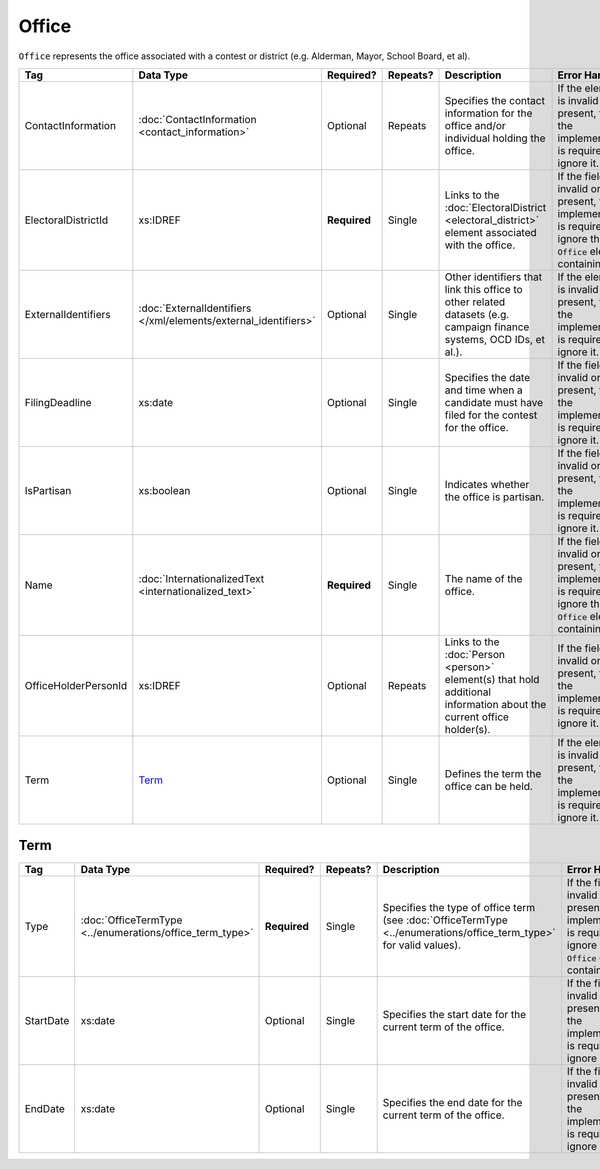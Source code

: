 .. This file is auto-generated.  Do not edit it by hand!

Office
======

``Office`` represents the office associated with a contest or district (e.g. Alderman, Mayor,
School Board, et al).

+----------------------+---------------------------------------+--------------+--------------+------------------------------------------+------------------------------------------+
| Tag                  | Data Type                             | Required?    | Repeats?     | Description                              | Error Handling                           |
+======================+=======================================+==============+==============+==========================================+==========================================+
| ContactInformation   | :doc:`ContactInformation              | Optional     | Repeats      | Specifies the contact information for    | If the element is invalid or not         |
|                      | <contact_information>`                |              |              | the office and/or individual holding the | present, then the implementation is      |
|                      |                                       |              |              | office.                                  | required to ignore it.                   |
+----------------------+---------------------------------------+--------------+--------------+------------------------------------------+------------------------------------------+
| ElectoralDistrictId  | xs:IDREF                              | **Required** | Single       | Links to the :doc:`ElectoralDistrict     | If the field is invalid or not present,  |
|                      |                                       |              |              | <electoral_district>` element associated | the implementation is required to ignore |
|                      |                                       |              |              | with the office.                         | the ``Office`` element containing it.    |
+----------------------+---------------------------------------+--------------+--------------+------------------------------------------+------------------------------------------+
| ExternalIdentifiers  | :doc:`ExternalIdentifiers             | Optional     | Single       | Other identifiers that link this office  | If the element is invalid or not         |
|                      | </xml/elements/external_identifiers>` |              |              | to other related datasets (e.g. campaign | present, then the implementation is      |
|                      |                                       |              |              | finance systems, OCD IDs, et al.).       | required to ignore it.                   |
+----------------------+---------------------------------------+--------------+--------------+------------------------------------------+------------------------------------------+
| FilingDeadline       | xs:date                               | Optional     | Single       | Specifies the date and time when a       | If the field is invalid or not present,  |
|                      |                                       |              |              | candidate must have filed for the        | then the implementation is required to   |
|                      |                                       |              |              | contest for the office.                  | ignore it.                               |
+----------------------+---------------------------------------+--------------+--------------+------------------------------------------+------------------------------------------+
| IsPartisan           | xs:boolean                            | Optional     | Single       | Indicates whether the office is          | If the field is invalid or not present,  |
|                      |                                       |              |              | partisan.                                | then the implementation is required to   |
|                      |                                       |              |              |                                          | ignore it.                               |
+----------------------+---------------------------------------+--------------+--------------+------------------------------------------+------------------------------------------+
| Name                 | :doc:`InternationalizedText           | **Required** | Single       | The name of the office.                  | If the field is invalid or not present,  |
|                      | <internationalized_text>`             |              |              |                                          | the implementation is required to ignore |
|                      |                                       |              |              |                                          | the ``Office`` element containing it.    |
+----------------------+---------------------------------------+--------------+--------------+------------------------------------------+------------------------------------------+
| OfficeHolderPersonId | xs:IDREF                              | Optional     | Repeats      | Links to the :doc:`Person <person>`      | If the field is invalid or not present,  |
|                      |                                       |              |              | element(s) that hold additional          | then the implementation is required to   |
|                      |                                       |              |              | information about the current office     | ignore it.                               |
|                      |                                       |              |              | holder(s).                               |                                          |
+----------------------+---------------------------------------+--------------+--------------+------------------------------------------+------------------------------------------+
| Term                 | `Term`_                               | Optional     | Single       | Defines the term the office can be held. | If the element is invalid or not         |
|                      |                                       |              |              |                                          | present, then the implementation is      |
|                      |                                       |              |              |                                          | required to ignore it.                   |
+----------------------+---------------------------------------+--------------+--------------+------------------------------------------+------------------------------------------+


Term
----

+--------------+-------------------------------------+--------------+--------------+------------------------------------------+------------------------------------------+
| Tag          | Data Type                           | Required?    | Repeats?     | Description                              | Error Handling                           |
+==============+=====================================+==============+==============+==========================================+==========================================+
| Type         | :doc:`OfficeTermType                | **Required** | Single       | Specifies the type of office term (see   | If the field is invalid or not present,  |
|              | <../enumerations/office_term_type>` |              |              | :doc:`OfficeTermType                     | the implementation is required to ignore |
|              |                                     |              |              | <../enumerations/office_term_type>` for  | the ``Office`` element containing it.    |
|              |                                     |              |              | valid values).                           |                                          |
+--------------+-------------------------------------+--------------+--------------+------------------------------------------+------------------------------------------+
| StartDate    | xs:date                             | Optional     | Single       | Specifies the start date for the current | If the field is invalid or not present,  |
|              |                                     |              |              | term of the office.                      | then the implementation is required to   |
|              |                                     |              |              |                                          | ignore it.                               |
+--------------+-------------------------------------+--------------+--------------+------------------------------------------+------------------------------------------+
| EndDate      | xs:date                             | Optional     | Single       | Specifies the end date for the current   | If the field is invalid or not present,  |
|              |                                     |              |              | term of the office.                      | then the implementation is required to   |
|              |                                     |              |              |                                          | ignore it.                               |
+--------------+-------------------------------------+--------------+--------------+------------------------------------------+------------------------------------------+

.. code-block:: xml
   :linenos:

   <Office id="off0000">
     <ElectoralDistrictId>ed60129</ElectoralDistrictId>
     <FilingDeadline>2013-01-01</FilingDeadline>
     <IsPartisan>false</IsPartisan>
     <Name>
       <Text language="en">Governor</Text>
     </Name>
     <Term>
       <Type>full-term</Type>
     </Term>
   </Office>

